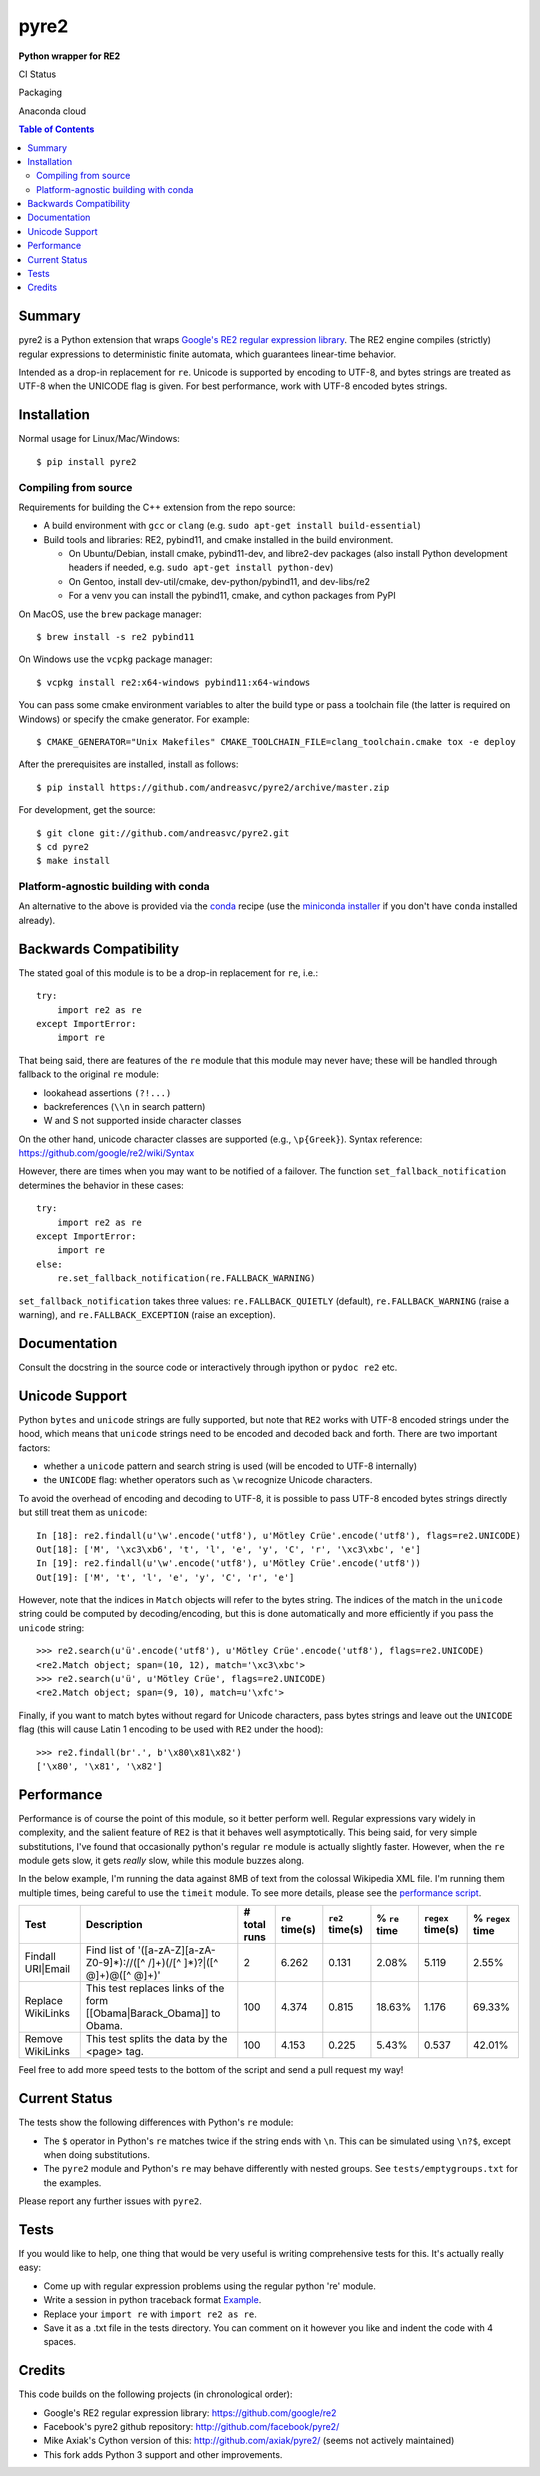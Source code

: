 =====
pyre2
=====

**Python wrapper for RE2**

CI Status

.. image:: https://github.com/andreasvc/pyre2/workflows/Build/badge.svg
    :target: https://github.com/freepn/andreasvc/pyre2/actions?query=workflow:Build
    :alt: Build CI Status

.. image:: https://github.com/andreasvc/pyre2/workflows/Conda/badge.svg
    :target: https://github.com/freepn/andreasvc/pyre2/actions?query=workflow:Conda
    :alt: Conda CI Status

.. image:: https://github.com/andreasvc/pyre2/workflows/Release/badge.svg
    :target: https://github.com/freepn/andreasvc/pyre2/actions?query=workflow:Release
    :alt: Release CI Status

.. image:: https://img.shields.io/github/v/tag/andreasvc/pyre2?color=green&include_prereleases&label=latest%20release
    :target: https://github.com/andreasvc/pyre2/releases
    :alt: GitHub tag (latest SemVer, including pre-release)


Packaging

.. image:: https://badge.fury.io/py/pyre2.svg
   :target: https://badge.fury.io/py/pyre2
    :alt: Pypi version

.. image:: https://img.shields.io/github/license/andreasvc/pyre2
    :target: https://github.com/andreasvc/pyre2/blob/master/LICENSE
    :alt: License

.. image:: https://img.shields.io/badge/python-3.6+-blue.svg
    :target: https://www.python.org/downloads/
    :alt: Python version


Anaconda cloud

.. image:: https://anaconda.org/conda-forge/pyre2/badges/version.svg
   :target: https://anaconda.org/conda-forge/pyre2
   :alt: version

.. image:: https://anaconda.org/conda-forge/pyre2/badges/platforms.svg
   :target: https://anaconda.org/conda-forge/pyre2
   :alt: platforms

.. image:: https://anaconda.org/conda-forge/pyre2/badges/downloads.svg
   :target: https://anaconda.org/conda-forge/pyre2
   :alt: downloads


.. contents:: Table of Contents
   :depth: 2
   :backlinks: top


Summary
=======

pyre2 is a Python extension that wraps
`Google's RE2 regular expression library <https://github.com/google/re2>`_.
The RE2 engine compiles (strictly) regular expressions to
deterministic finite automata, which guarantees linear-time behavior.

Intended as a drop-in replacement for ``re``. Unicode is supported by encoding
to UTF-8, and bytes strings are treated as UTF-8 when the UNICODE flag is given.
For best performance, work with UTF-8 encoded bytes strings.

Installation
============

Normal usage for Linux/Mac/Windows::

  $ pip install pyre2

Compiling from source
---------------------

Requirements for building the C++ extension from the repo source:

* A build environment with ``gcc`` or ``clang`` (e.g. ``sudo apt-get install build-essential``)
* Build tools and libraries: RE2, pybind11, and cmake installed in the build
  environment.

  + On Ubuntu/Debian, install cmake, pybind11-dev, and libre2-dev packages
    (also install Python development headers if needed, e.g. ``sudo apt-get install python-dev``)
  + On Gentoo, install dev-util/cmake, dev-python/pybind11, and dev-libs/re2
  + For a venv you can install the pybind11, cmake, and cython packages from PyPI

On MacOS, use the ``brew`` package manager::

  $ brew install -s re2 pybind11

On Windows use the ``vcpkg`` package manager::

  $ vcpkg install re2:x64-windows pybind11:x64-windows

You can pass some cmake environment variables to alter the build type or
pass a toolchain file (the latter is required on Windows) or specify the
cmake generator.  For example:

::

  $ CMAKE_GENERATOR="Unix Makefiles" CMAKE_TOOLCHAIN_FILE=clang_toolchain.cmake tox -e deploy

After the prerequisites are installed, install as follows::

    $ pip install https://github.com/andreasvc/pyre2/archive/master.zip

For development, get the source::

    $ git clone git://github.com/andreasvc/pyre2.git
    $ cd pyre2
    $ make install


Platform-agnostic building with conda
-------------------------------------

An alternative to the above is provided via the `conda`_ recipe (use the
`miniconda installer`_ if you don't have ``conda`` installed already).


.. _conda: https://anaconda.org/conda-forge/pyre2
.. _miniconda installer: https://docs.conda.io/en/latest/miniconda.html


Backwards Compatibility
=======================

The stated goal of this module is to be a drop-in replacement for ``re``, i.e.::

    try:
        import re2 as re
    except ImportError:
        import re

That being said, there are features of the ``re`` module that this module may
never have; these will be handled through fallback to the original ``re`` module:

* lookahead assertions ``(?!...)``
* backreferences (``\\n`` in search pattern)
* \W and \S not supported inside character classes

On the other hand, unicode character classes are supported (e.g., ``\p{Greek}``).
Syntax reference: https://github.com/google/re2/wiki/Syntax

However, there are times when you may want to be notified of a failover. The
function ``set_fallback_notification`` determines the behavior in these cases::

    try:
        import re2 as re
    except ImportError:
        import re
    else:
        re.set_fallback_notification(re.FALLBACK_WARNING)

``set_fallback_notification`` takes three values:
``re.FALLBACK_QUIETLY`` (default), ``re.FALLBACK_WARNING`` (raise a warning),
and ``re.FALLBACK_EXCEPTION`` (raise an exception).

Documentation
=============

Consult the docstring in the source code or interactively
through ipython or ``pydoc re2`` etc.

Unicode Support
===============

Python ``bytes`` and ``unicode`` strings are fully supported, but note that
``RE2`` works with UTF-8 encoded strings under the hood, which means that
``unicode`` strings need to be encoded and decoded back and forth.
There are two important factors:

* whether a ``unicode`` pattern and search string is used (will be encoded to UTF-8 internally)
* the ``UNICODE`` flag: whether operators such as ``\w`` recognize Unicode characters.

To avoid the overhead of encoding and decoding to UTF-8, it is possible to pass
UTF-8 encoded bytes strings directly but still treat them as ``unicode``::

    In [18]: re2.findall(u'\w'.encode('utf8'), u'Mötley Crüe'.encode('utf8'), flags=re2.UNICODE)
    Out[18]: ['M', '\xc3\xb6', 't', 'l', 'e', 'y', 'C', 'r', '\xc3\xbc', 'e']
    In [19]: re2.findall(u'\w'.encode('utf8'), u'Mötley Crüe'.encode('utf8'))
    Out[19]: ['M', 't', 'l', 'e', 'y', 'C', 'r', 'e']

However, note that the indices in ``Match`` objects will refer to the bytes string.
The indices of the match in the ``unicode`` string could be computed by
decoding/encoding, but this is done automatically and more efficiently if you
pass the ``unicode`` string::

    >>> re2.search(u'ü'.encode('utf8'), u'Mötley Crüe'.encode('utf8'), flags=re2.UNICODE)
    <re2.Match object; span=(10, 12), match='\xc3\xbc'>
    >>> re2.search(u'ü', u'Mötley Crüe', flags=re2.UNICODE)
    <re2.Match object; span=(9, 10), match=u'\xfc'>

Finally, if you want to match bytes without regard for Unicode characters,
pass bytes strings and leave out the ``UNICODE`` flag (this will cause Latin 1
encoding to be used with ``RE2`` under the hood)::

    >>> re2.findall(br'.', b'\x80\x81\x82')
    ['\x80', '\x81', '\x82']

Performance
===========

Performance is of course the point of this module, so it better perform well.
Regular expressions vary widely in complexity, and the salient feature of ``RE2`` is
that it behaves well asymptotically. This being said, for very simple substitutions,
I've found that occasionally python's regular ``re`` module is actually slightly faster.
However, when the ``re`` module gets slow, it gets *really* slow, while this module
buzzes along.

In the below example, I'm running the data against 8MB of text from the colossal Wikipedia
XML file. I'm running them multiple times, being careful to use the ``timeit`` module.
To see more details, please see the `performance script <http://github.com/andreasvc/pyre2/tree/master/tests/performance.py>`_.

+-----------------+---------------------------------------------------------------------------+------------+--------------+---------------+-------------+-----------------+----------------+
|Test             |Description                                                                |# total runs|``re`` time(s)|``re2`` time(s)|% ``re`` time|``regex`` time(s)|% ``regex`` time|
+=================+===========================================================================+============+==============+===============+=============+=================+================+
|Findall URI|Email|Find list of '([a-zA-Z][a-zA-Z0-9]*)://([^ /]+)(/[^ ]*)?|([^ @]+)@([^ @]+)'|2           |6.262         |0.131          |2.08%        |5.119            |2.55%           |
+-----------------+---------------------------------------------------------------------------+------------+--------------+---------------+-------------+-----------------+----------------+
|Replace WikiLinks|This test replaces links of the form [[Obama|Barack_Obama]] to Obama.      |100         |4.374         |0.815          |18.63%       |1.176            |69.33%          |
+-----------------+---------------------------------------------------------------------------+------------+--------------+---------------+-------------+-----------------+----------------+
|Remove WikiLinks |This test splits the data by the <page> tag.                               |100         |4.153         |0.225          |5.43%        |0.537            |42.01%          |
+-----------------+---------------------------------------------------------------------------+------------+--------------+---------------+-------------+-----------------+----------------+

Feel free to add more speed tests to the bottom of the script and send a pull request my way!

Current Status
==============

The tests show the following differences with Python's ``re`` module:

* The ``$`` operator in Python's ``re`` matches twice if the string ends
  with ``\n``. This can be simulated using ``\n?$``, except when doing
  substitutions.
* The ``pyre2`` module and Python's ``re`` may behave differently with nested groups.
  See ``tests/emptygroups.txt`` for the examples.

Please report any further issues with ``pyre2``.

Tests
=====

If you would like to help, one thing that would be very useful
is writing comprehensive tests for this. It's actually really easy:

* Come up with regular expression problems using the regular python 're' module.
* Write a session in python traceback format `Example <http://github.com/andreasvc/pyre2/blob/master/tests/search.txt>`_.
* Replace your ``import re`` with ``import re2 as re``.
* Save it as a .txt file in the tests directory. You can comment on it however you like and indent the code with 4 spaces.


Credits
=======
This code builds on the following projects (in chronological order):

- Google's RE2 regular expression library: https://github.com/google/re2
- Facebook's pyre2 github repository: http://github.com/facebook/pyre2/
- Mike Axiak's Cython version of this: http://github.com/axiak/pyre2/ (seems not actively maintained)
- This fork adds Python 3 support and other improvements.

